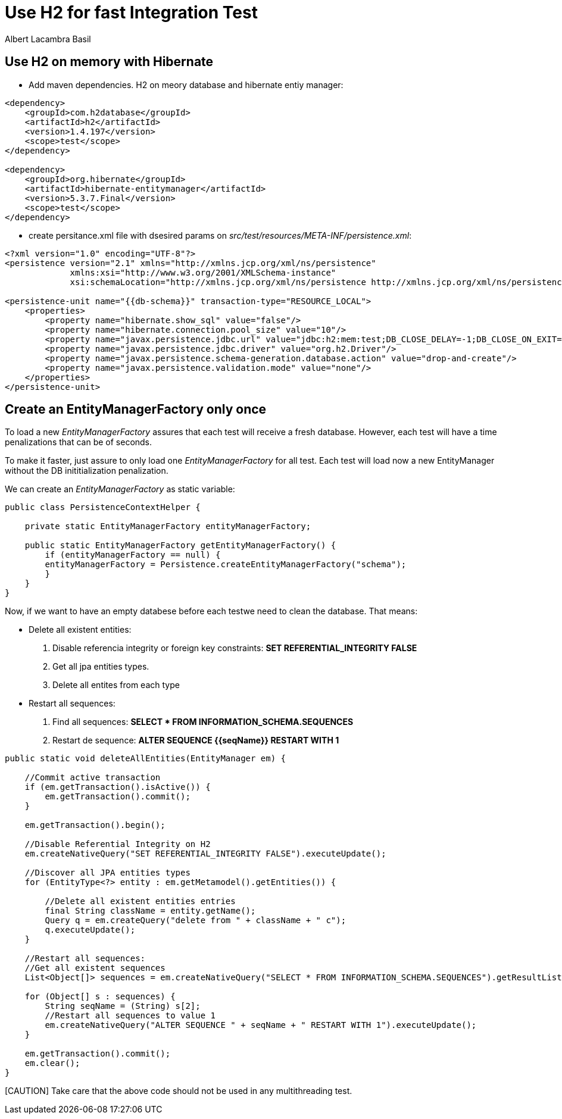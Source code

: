 = Use H2 for fast Integration Test 
Albert Lacambra Basil 
:jbake-title: Use H2 for fast Integration Test 
:description: Use H2 as database for Integration Test and make to tun it as fast as Unit Test 
:jbake-date: 2020-02-11 
:jbake-type: post 
:jbake-status: draft 
:jbake-tags: java, testing, h2, jpa
:doc-id: use-h2-for-fast-integration-test 

== Use H2 on memory with Hibernate

- Add maven dependencies. H2 on meory database and hibernate entiy manager:
[source, xml]
----
<dependency>
    <groupId>com.h2database</groupId>
    <artifactId>h2</artifactId>
    <version>1.4.197</version>
    <scope>test</scope>
</dependency>

<dependency>
    <groupId>org.hibernate</groupId>
    <artifactId>hibernate-entitymanager</artifactId>
    <version>5.3.7.Final</version>
    <scope>test</scope>
</dependency>
----

- create persitance.xml file with dsesired params on _src/test/resources/META-INF/persistence.xml_:
[source, xml]
----
<?xml version="1.0" encoding="UTF-8"?>
<persistence version="2.1" xmlns="http://xmlns.jcp.org/xml/ns/persistence"
             xmlns:xsi="http://www.w3.org/2001/XMLSchema-instance"
             xsi:schemaLocation="http://xmlns.jcp.org/xml/ns/persistence http://xmlns.jcp.org/xml/ns/persistence/persistence_2_1.xsd">

<persistence-unit name="{{db-schema}}" transaction-type="RESOURCE_LOCAL">
    <properties>
        <property name="hibernate.show_sql" value="false"/>
        <property name="hibernate.connection.pool_size" value="10"/>
        <property name="javax.persistence.jdbc.url" value="jdbc:h2:mem:test;DB_CLOSE_DELAY=-1;DB_CLOSE_ON_EXIT=FALSE"/>
        <property name="javax.persistence.jdbc.driver" value="org.h2.Driver"/>
        <property name="javax.persistence.schema-generation.database.action" value="drop-and-create"/>
        <property name="javax.persistence.validation.mode" value="none"/>
    </properties>
</persistence-unit>
----

== Create an EntityManagerFactory only once

To load a new _EntityManagerFactory_ assures that each test will receive a fresh database. However, each test will have a time penalizations that can be of seconds. 

To make it faster, just assure to only load one _EntityManagerFactory_ for all test. Each test will load now a new EntityManager without the DB inititialization penalization.

We can create an _EntityManagerFactory_ as static variable:

[source, java]
----
public class PersistenceContextHelper {

    private static EntityManagerFactory entityManagerFactory;
    
    public static EntityManagerFactory getEntityManagerFactory() {
        if (entityManagerFactory == null) {
        entityManagerFactory = Persistence.createEntityManagerFactory("schema");
        }
    }
}
----

Now, if we want to have an empty databese before each testwe need to clean the database. That means:

* Delete all existent entities:
. Disable referencia integrity or foreign key constraints: *SET REFERENTIAL_INTEGRITY FALSE*
. Get all jpa entities types.
. Delete all entites from each type

* Restart all sequences:
. Find all sequences: *SELECT * FROM INFORMATION_SCHEMA.SEQUENCES*
. Restart de sequence: *ALTER SEQUENCE {{seqName}} RESTART WITH 1*

[source, java]
----
public static void deleteAllEntities(EntityManager em) {

    //Commit active transaction
    if (em.getTransaction().isActive()) {
        em.getTransaction().commit();
    }

    em.getTransaction().begin();

    //Disable Referential Integrity on H2
    em.createNativeQuery("SET REFERENTIAL_INTEGRITY FALSE").executeUpdate();

    //Discover all JPA entities types
    for (EntityType<?> entity : em.getMetamodel().getEntities()) {

        //Delete all existent entities entries
        final String className = entity.getName();
        Query q = em.createQuery("delete from " + className + " c");
        q.executeUpdate();
    }

    //Restart all sequences:
    //Get all existent sequences
    List<Object[]> sequences = em.createNativeQuery("SELECT * FROM INFORMATION_SCHEMA.SEQUENCES").getResultList();

    for (Object[] s : sequences) {
        String seqName = (String) s[2];
        //Restart all sequences to value 1
        em.createNativeQuery("ALTER SEQUENCE " + seqName + " RESTART WITH 1").executeUpdate();
    }

    em.getTransaction().commit();
    em.clear();
}
----

[CAUTION] Take care that the above code should not be used in any multithreading test.




